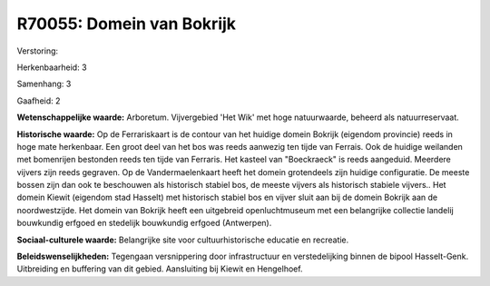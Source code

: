 R70055: Domein van Bokrijk
==========================

Verstoring:

Herkenbaarheid: 3

Samenhang: 3

Gaafheid: 2

**Wetenschappelijke waarde:**
Arboretum. Vijvergebied 'Het Wik' met hoge natuurwaarde, beheerd als
natuurreservaat.

**Historische waarde:**
Op de Ferrariskaart is de contour van het huidige domein Bokrijk
(eigendom provincie) reeds in hoge mate herkenbaar. Een groot deel van
het bos was reeds aanwezig ten tijde van Ferrais. Ook de huidige
weilanden met bomenrijen bestonden reeds ten tijde van Ferraris. Het
kasteel van "Boeckraeck" is reeds aangeduid. Meerdere vijvers zijn reeds
gegraven. Op de Vandermaelenkaart heeft het domein grotendeels zijn
huidige configuratie. De meeste bossen zijn dan ook te beschouwen als
historisch stabiel bos, de meeste vijvers als historisch stabiele
vijvers.. Het domein Kiewit (eigendom stad Hasselt) met historisch
stabiel bos en vijver sluit aan bij de domein Bokrijk aan de
noordwestzijde. Het domein van Bokrijk heeft een uitgebreid
openluchtmuseum met een belangrijke collectie landelij bouwkundig
erfgoed en stedelijk bouwkundig erfgoed (Antwerpen).

**Sociaal-culturele waarde:**
Belangrijke site voor cultuurhistorische educatie en recreatie.



**Beleidswenselijkheden:**
Tegengaan versnippering door infrastructuur en verstedelijking binnen
de bipool Hasselt-Genk. Uitbreiding en buffering van dit gebied.
Aansluiting bij Kiewit en Hengelhoef.

